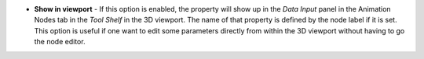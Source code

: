
- **Show in viewport** - If this option is enabled, the property will show up in the *Data Input* panel in the Animation Nodes tab in the *Tool Shelf* in the 3D viewport. The name of that property is defined by the node label if it is set. This option is useful if one want to edit some parameters directly from within the 3D viewport without having to go the node editor.

.. image:: /includes/nodes/images/show_in_viewport.png
